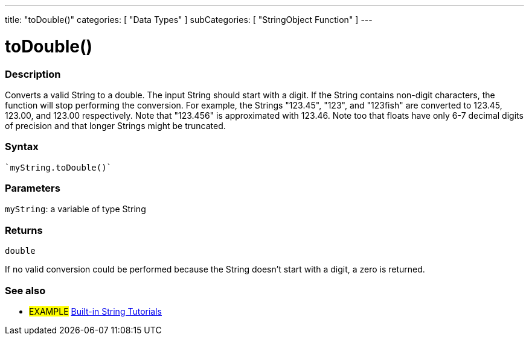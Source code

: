 ---
title: "toDouble()"
categories: [ "Data Types" ]
subCategories: [ "StringObject Function" ]
---





= toDouble()


// OVERVIEW SECTION STARTS
[#overview]
--

[float]
=== Description
Converts a valid String to a double. The input String should start with a digit. If the String contains non-digit characters, the function will stop performing the conversion. For example, the Strings "123.45", "123", and "123fish" are converted to 123.45, 123.00, and 123.00 respectively. Note that "123.456" is approximated with 123.46. Note too that floats have only 6-7 decimal digits of precision and that longer Strings might be truncated.

[%hardbreaks]


[float]
=== Syntax
[source,arduino]
----
`myString.toDouble()`
----

[float]
=== Parameters
`myString`: a variable of type String


[float]
=== Returns
`double`

If no valid conversion could be performed because the String doesn't start with a digit, a zero is returned.

--
// OVERVIEW SECTION ENDS



// HOW TO USE SECTION ENDS


// SEE ALSO SECTION
[#see_also]
--

[float]
=== See also

[role="example"]
* #EXAMPLE# https://www.arduino.cc/en/Tutorial/BuiltInExamples#strings[Built-in String Tutorials^]
--
// SEE ALSO SECTION ENDS